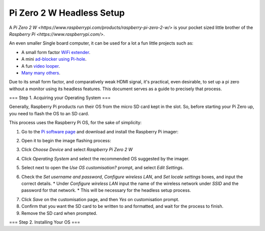 =========================
Pi Zero 2 W Headless Setup
=========================

A `Pi Zero 2 W <https://www.raspberrypi.com/products/raspberry-pi-zero-2-w/>` is your pocket sized little brother of the `Raspberry Pi <https://www.raspberrypi.com/>`.

An even smaller Single board computer, it can be used for a lot a fun little projects such as:

* A  small form factor `WiFi extender <https://hackaday.io/project/171296-truly-wifi-extender>`_. 
* A mini `ad-blocker using Pi-hole <https://pi-hole.net/>`_.
* A fun `video looper <https://alexasteinbruck.medium.com/how-to-configure-your-raspberry-pi-zero-to-play-videos-in-a-loop-cheap-and-flexible-solution-for-42f7744ed5c5>`_.
* `Many many others <https://hackaday.io/projects?page=1&tag=raspberry%20pi%20zero>`_.

Due to its small form factor, and comparatively weak HDMI signal, it's practical, even desirable, to set up a pi zero without a monitor using its headless features. 
This document serves as a guide to precisely that process. 

===
Step 1. Acquiring your Operating System
===

Generally, Raspberry Pi products run their OS from the micro SD card kept in the slot. 
So, before starting your Pi Zero up, you need to flash the OS to an SD card.

This process uses the Raspberry Pi OS, for the sake of simplicity:

1.  Go to the `Pi software page <https://www.raspberrypi.com/software/>`_ and download and install the Raspberry Pi imager: 

.. image:: images/pi-image-download.png

2.  Open it to begin the image flashing process:

.. image:: images/pi-imager.png

3. Click `Choose Device` and select `Raspberry Pi Zero 2 W`

.. image:: images/select-image-device.png

4. Click `Operating System` and select the recommended OS suggested by the imager.

.. image:: images/select-os-imager.png

5. Select next to open the `Use OS customisation?` prompt, and select `Edit Settings`.

.. image:: images/imager-os-customisation.png
    
6. Check the `Set username and password`, `Configure wireless LAN`, and `Set locale settings` boxes, and input the correct details.
   * Under `Configure wireless LAN` input the name of the wireless network under `SSID` and the password for that network.
   * This will be necessary for the headless setup process.

.. image:: images/os-edit.png 

7. Click `Save` on the customisation page, and then `Yes` on customisation prompt.

8. Confirm that you want the SD card to be written to and formatted, and wait for the process to finish.

9. Remove the SD card when prompted.

===
Step 2. Installing Your OS
===